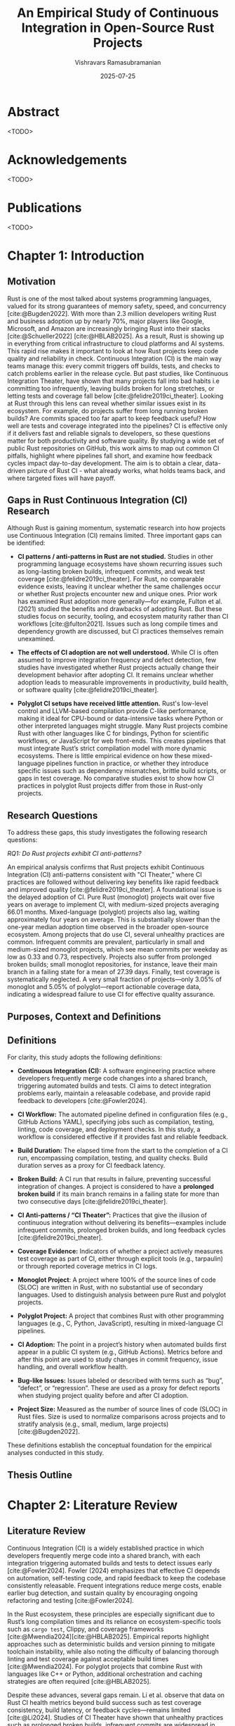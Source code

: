 #+TITLE: An Empirical Study of Continuous Integration in Open-Source Rust Projects
#+AUTHOR: Vishravars Ramasubramanian
#+DATE: 2025-07-25
#+OPTIONS: toc:nil num:t
#+CITE_EXPORT: biblatex
#+LATEX_HEADER: \usepackage[backend=biber,style=plain]{biblatex}
#+LATEX_HEADER: \addbibresource{references-rust.bib}
#+LATEX_HEADER: \usepackage{tabularx}
#+LATEX_HEADER: \usepackage[a4paper,margin=2.2cm]{geometry}
* Abstract
<TODO>

* Acknowledgements
<TODO>

* Publications
<TODO>

* Chapter 1: Introduction

** Motivation

Rust is one of the most talked about systems programming languages, valued for its strong guarantees of memory safety, speed, and concurrency [cite:@Bugden2022]. With more than 2.3 million developers writing Rust and business adoption up by nearly 70%, major players like Google, Microsoft, and Amazon are increasingly bringing Rust into their stacks [cite:@Schueller2022] [cite:@HBLAB2025]. As a result, Rust is showing up in everything from critical infrastructure to cloud platforms and AI systems. This rapid rise makes it important to look at how Rust projects keep code quality and reliability in check. Continuous Integration (CI) is the main way teams manage this: every commit triggers off builds, tests, and checks to catch problems earlier in the release cycle. But past studies, like Continuous Integration Theater, have shown that many projects fall into bad habits i.e committing too infrequently, leaving builds broken for long stretches, or letting tests and coverage fall below [cite:@felidre2019ci_theater]. Looking at Rust through this lens can reveal whether similar issues exist in its ecosystem. For example, do projects suffer from long running broken builds? Are commits spaced too far apart to keep feedback useful? How well are tests and coverage integrated into the pipelines? CI is effective only if it delivers fast and reliable signals to developers, so these questions matter for both productivity and software quality. By studying a wide set of public Rust repositories on GitHub, this work aims to map out common CI pitfalls, highlight where pipelines fall short, and examine how feedback cycles impact day-to-day development. The aim is to obtain a clear, data-driven picture of Rust CI - what already works, what holds teams back, and where targeted fixes will have payoff.

** Gaps in Rust Continuous Integration (CI) Research

Although Rust is gaining momentum, systematic research into how projects use Continuous Integration (CI) remains limited. Three important gaps can be identified:

- *CI patterns / anti-patterns in Rust are not studied.*
  Studies in other programming language ecosystems have shown recurring issues such as long-lasting broken builds, infrequent commits, and weak test coverage [cite:@felidre2019ci_theater]. For Rust, no comparable evidence exists, leaving it unclear whether the same challenges occur or whether Rust projects encounter new and unique ones. Prior work has examined Rust adoption more generally—for example, Fulton et al. (2021) studied the benefits and drawbacks of adopting Rust. But these studies focus on security, tooling, and ecosystem maturity rather than CI workflows [cite:@fulton2021]. Issues such as long compile times and dependency growth are discussed, but CI practices themselves remain unexamined.

- *The effects of CI adoption are not well understood.*
  While CI is often assumed to improve integration frequency and defect detection, few studies have investigated whether Rust projects actually change their development behavior after adopting CI. It remains unclear whether adoption leads to measurable improvements in productivity, build health, or software quality [cite:@felidre2019ci_theater].

- *Polyglot CI setups have received little attention.*
  Rust's low-level control and LLVM-based compilation provide C-like performance, making it ideal for CPU-bound or data-intensive tasks where Python or other interpreted languages might struggle. Many Rust projects combine Rust with other languages like C for bindings, Python for scientific workflows, or JavaScript for web front-ends. This creates pipelines that must integrate Rust’s strict compilation model with more dynamic ecosystems. There is little empirical evidence on how these mixed-language pipelines function in practice, or whether they introduce specific issues such as dependency mismatches, brittle build scripts, or gaps in test coverage. No comparative studies exist to show how CI practices in polyglot Rust projects differ from those in Rust-only projects.

** Research Questions

To address these gaps, this study investigates the following research questions:

/RQ1: Do Rust projects exhibit CI anti-patterns?/

An empirical analysis confirms that Rust projects exhibit Continuous Integration (CI) anti-patterns consistent with "CI Theater," where CI practices are followed without delivering key benefits like rapid feedback and improved quality [cite:@felidre2019ci_theater]. A foundational issue is the delayed adoption of CI. Pure Rust (monoglot) projects wait over five years on average to implement CI, with medium-sized projects averaging 66.01 months. Mixed-language (polyglot) projects also lag, waiting approximately four years on average. This is substantially slower than the one-year median adoption time observed in the broader open-source ecosystem. Among projects that do use CI, several unhealthy practices are common. Infrequent commits are prevalent, particularly in small and medium-sized monoglot projects, which see mean commits per weekday as low as 0.33 and 0.73, respectively. Projects also suffer from prolonged broken builds; small monoglot repositories, for instance, leave their main branch in a failing state for a mean of 27.39 days. Finally, test coverage is systematically neglected. A very small fraction of projects—only 3.05% of monoglot and 5.05% of polyglot—report actionable coverage data, indicating a widespread failure to use CI for effective quality assurance.

** Purposes, Context and Definitions

** Definitions

For clarity, this study adopts the following definitions:

- *Continuous Integration (CI):* A software engineering practice where developers frequently merge code changes into a shared branch, triggering automated builds and tests. CI aims to detect integration problems early, maintain a releasable codebase, and provide rapid feedback to developers [cite:@Fowler2024].

- *CI Workflow:* The automated pipeline defined in configuration files (e.g., GitHub Actions YAML), specifying jobs such as compilation, testing, linting, code coverage, and deployment checks. In this study, a workflow is considered effective if it provides fast and reliable feedback.

- *Build Duration:* The elapsed time from the start to the completion of a CI run, encompassing compilation, testing, and quality checks. Build duration serves as a proxy for CI feedback latency.

- *Broken Build:* A CI run that results in failure, preventing successful integration of changes. A project is considered to have a *prolonged broken build* if its main branch remains in a failing state for more than two consecutive days [cite:@felidre2019ci_theater].

- *CI Anti-patterns / “CI Theater”:* Practices that give the illusion of continuous integration without delivering its benefits—examples include infrequent commits, prolonged broken builds, and long feedback cycles [cite:@felidre2019ci_theater].

- *Coverage Evidence:* Indicators of whether a project actively measures test coverage as part of CI, either through explicit tools (e.g., tarpaulin) or through reported coverage metrics in CI logs.

- *Monoglot Project*: A project where 100% of the source lines of code (SLOC) are written in Rust, with no substantial use of secondary languages. Used to distinguish analysis between pure Rust and polyglot projects.

- *Polyglot Project:* A project that combines Rust with other programming languages (e.g., C, Python, JavaScript), resulting in mixed-language CI pipelines.

- *CI Adoption:* The point in a project’s history when automated builds first appear in a public CI system (e.g., GitHub Actions). Metrics before and after this point are used to study changes in commit frequency, issue handling, and overall workflow health.

- *Bug-like Issues:* Issues labeled or described with terms such as “bug”, “defect”, or “regression”. These are used as a proxy for defect reports when studying project quality before and after CI adoption.

- *Project Size:* Measured as the number of source lines of code (SLOC) in Rust files. Size is used to normalize comparisons across projects and to stratify analysis (e.g., small, medium, large projects) [cite:@Bugden2022].

These definitions establish the conceptual foundation for the empirical analyses conducted in this study.

** Thesis Outline

* Chapter 2: Literature Review

** Literature Review

Continuous Integration (CI) is a widely established practice in which developers frequently merge code into a shared branch, with each integration triggering automated builds and tests to detect issues early [cite:@Fowler2024]. Fowler (2024) emphasizes that effective CI depends on automation, self-testing code, and rapid feedback to keep the codebase consistently releasable. Frequent integrations reduce merge costs, enable earlier bug detection, and sustain quality by encouraging ongoing refactoring and testing [cite:@Fowler2024].

In the Rust ecosystem, these principles are especially significant due to Rust’s long compilation times and its reliance on ecosystem-specific tools such as =cargo test=, Clippy, and coverage frameworks [cite:@Mwendia2024][cite:@HBLAB2025]. Empirical reports highlight approaches such as deterministic builds and version pinning to mitigate toolchain instability, while also noting the difficulty of balancing thorough linting and test coverage against acceptable build times [cite:@Mwendia2024]. For polyglot projects that combine Rust with languages like C++ or Python, additional orchestration and caching strategies are often required [cite:@HBLAB2025].

Despite these advances, several gaps remain. Li et al. observe that data on Rust CI health metrics beyond build success such as test coverage consistency, build latency, or feedback cycles—remains limited [cite:@Li2024]. Studies of CI Theater have shown that unhealthy practices such as prolonged broken builds, infrequent commits are widespread in other ecosystems and likely affect Rust projects as well, though they have not yet been studied systematically [cite:@felidre2019ci_theater]. In addition, questions remain about how Rust specific tools (e.g., Clippy, tarpaulin) integrate with CI/CD platforms and shape workflow adoption [cite:@RustInternals2015]. Empirical understanding of CI in Rust is still emerging [cite:@Bugden2022]. There is a clear need for targeted investigation into Rust projects to document recurring CI anti-patterns and to assess how practices evolve before and after adoption.


* Chapter 3: Research Design
** Methodology of Research
*** Data Curation

GitHub provides an ideal platform for studying CI practices in Rust projects for several reasons. First, it is the primary hosting site for open-source Rust code and offers rich access to project histories, workflow definitions, and CI execution logs through standardized APIs and public libraries. Its integration with popular CI providers (such as GitHub Actions and third-party platforms) ensures that build/test events and coverage reports are both discoverable and largely consistent across projects. To investigate the CI practices of Rust projects, a dataset of open-source repositories hosted on GitHub was curated. The process began with an initial pool of approximately 8,800 repositories, identified through a keyword-based GitHub search restricted to Rust as the primary language (i.e., =lang:Rust=). To ensure active community engagement and a reasonable quality baseline, only repositories with at least 500 GitHub stars were retained. This filtering step produced a working set of 2,256 repositories for analysis.

[[./figures/colanguage_counts_majority_vs_minority.png]]

The selected repositories cover a wide range of domains, including web frameworks, databases, servers, and embedded systems. For the CI Theater analysis, each repository was cloned and source lines of code (SLOC) were measured using the =cloc= (Count Lines of Code) tool. Because many open-source repositories are polyglot in nature, additional filtering was applied to focus the analysis for RQ1 and RQ2 on primarily Rust-based projects. Specifically, the dataset was restricted to repositories where Rust accounted for 100% of total SLOC leaving us 556 projects for study. This threshold excluded 1687 polyglot projects whose CI pipelines may be strongly shaped by other ecosystems (e.g., JavaScript or Python). These 1687 excluded projects were retained separately for RQ3, which examines how the presence of other languages influences CI workflows.

The Top colanguage chart shows that in both Rust-majority and Rust-minority projects, other languages commonly co-exist with Rust. For instance, JavaScript, CSS, and TypeScript are the most frequent co-languages in Rust projects, especially when Rust is the majority language. This suggests that many Rust projects are likely related to web development, where these front-end languages are essential. The presence of languages like C, C++, and Python also points to the use of Rust in systems programming, data science, or for performance-critical components, leveraging the unique strengths of each language within a single project. 
** Data Analysis
*** Commit Frequency

#+begin_export latex
\begin{tabularx}{\linewidth}{@{}XX@{}}
\includegraphics[width=\linewidth]{figures/commit_freq.png}
\end{tabularx}
#+end_export

| Cohort   | Size   | Mean | First Quartile | Third Quartile |
|----------+--------+------+----------------+----------------|
| Monoglot | Large  | 1.61 | 0.52           | 1.20           |
| Monoglot | Medium | 0.73 | 0.29           | 0.84           |
| Monoglot | Small  | 0.33 | 0.11           | 0.30           |
| Polyglot | Large  | 6.04 | 1.55           | 6.96           |
| Polyglot | Medium | 1.41 | 0.48           | 1.59           |
| Polyglot | Small  | 0.60 | 0.15           | 0.64           |

We can see a strong correlation between project size and commit frequency for both monoglot and polyglot Rust projects. In both cohorts, larger projects tend to have a higher mean number of commits per weekday. Polyglot rust projects consistently exhibit a much higher commit frequency than their monoglot counterparts across all size categories. The median commit rate for large polyglot projects is nearly five times that of large monoglot projects (6.96 vs. 1.20). This could point to more diverse and active development teams in these multi-language environments. Polyglot projects often have a broader contributor base with diverse skill sets (e.g., front-end web developers using JavaScript and back-end systems developers using Rust) who are working on different components in parallel. This concurrent development workflow inherently leads to more frequent commits and a greater number of merges into the main branch, a key characteristic of the polyglot Rust ecosystem.

Conversely, the monoglot cohort, particularly the small and medium-sized projects, exhibits much lower commit frequencies. This aligns with the "CI Theater" anti-pattern of infrequent commits, which can lead to delayed feedback and larger, more complex merges.  A potential explanation for this low frequency is that these projects are in a maintenance or legacy phase, where major feature development is complete and the codebase is stable, leading to infrequent, targeted commits for bug fixes or minor updates.

*** Broken builds

#+begin_export latex
\begin{tabularx}{\linewidth}{@{}XX@{}}
\includegraphics[width=\linewidth]{figures/broken_build_duration.png}
\end{tabularx}
#+end_export

| Cohort | Size | Mean (days)                 | Count | Std. Dev. |
|----------+--------+-------------+-------+-----------                |
| Monoglot | Small | 27.39 | 328       | 76.58 |
| Monoglot | Medium | 10.30 | 164       | 40.29 |
| Monoglot | Large | 5.27 | 6       | 11.90 |
| Polyglot | Small | 22.97 |      530  | 72.43 |
| Polyglot | Medium | 14.77 |     788    | 60.14 |
| Polyglot | Large | 1.92 |      194  | 11.65 |

Broken build analysis across Rust projects reveals few contrasts between monoglot and polyglot cohorts, with small projects in both categories exhibiting highly skewed distributions. In monoglot small projects, the mean duration of a broken build stretch is 27.39 days, yet the median is only 0.55 days, signaling that while most projects recover quickly, a minority suffer extended downtime. These long tails visible in both mean and standard deviation suggest that CI neglect or lack of contributor activity leaves smaller monoglot repositories especially vulnerable to “CI theater” behaviors, such as unrepaired main branches and stagnation. Medium and large monoglot projects gradually reduce both mean and median broken build durations, but occasional outliers persist which keeping averages elevated. The results reinforce prior findings that healthy CI practice depends on both team engagement and automation, and imply that focused investment in CI pipeline reliability especially for small projects could reduce extended failures in the Rust ecosystem.

*** Build Duration

#+begin_export latex
\begin{tabularx}{\linewidth}{@{}XX@{}}
\includegraphics[width=\linewidth]{figures/build_duration.png}
\end{tabularx}
#+end_export

| Cohort | Category | Mean | 1st Quartile | 3rd Quartile |
|-----------+----------+--------+--------------+--------------|
| Monoglot | Small | 5.58 | 1.58 | 6.12 |
| Monoglot | Medium | 7.28 | 2.35 | 8.64 |
| Monoglot | Large | 8.62 | 4.89 | 10.73 |
| Polyglot | Small | 5.44 | 1.40 | 7.09 |
| Polyglot | Medium | 8.32 | 2.59 | 10.15 |
| Polyglot | Large | 11.23 | 4.18 | 14.69 |

Average build durations reveal scaling effects in both monoglot and polyglot Rust projects. We can notice key differences as project size increases. For small projects, both cohorts report similar mean build times (around 5.5 minutes), with polyglot projects just below monoglot. This gap widens with size. Medium and large polyglot projects face notably longer average and third quartile build durations (mean 8.3 vs. 7.3 minutes for medium, 11.2 vs. 8.6 minutes for large), and their longest builds reach farther into double digits.

Boxplot visualizations confirm this trend, showing that most builds cluster under 10 minutes but a minority of large polyglot projects experience runs over 15 minutes. These sustained build durations likely reflect CI complexity and multi-language orchestration in polyglot projects, where additional linting, cross-language compilation, and integration tasks may stretch runtime. In contrast, monoglot Rust projects maintain steadier scaling, with fewer extreme outliers. These results suggest that while small projects benefit equally regardless of language mix, build times for large and medium polyglot projects may be a key target for CI optimization potentially through caching, parallelization, and focused workflow engineering.

*** Test coverage

#+begin_export latex
\begin{tabularx}{\linewidth}{@{}XX@{}}
\includegraphics[width=\linewidth]{figures/test_coverage.png} &
\includegraphics[width=\linewidth]{figures/ci_test_adoption.png} &
\end{tabularx}
#+end_export

| Cohort   | Mean   | 1st Quartile | 3rd Quartile |
|----------+--------+--------------+--------------+
| Monoglot | 87.79  | 76.50        | 100.00       |
| Polyglot | 78.12  | 69.80        | 96.44        |

Test coverage in Rust projects shows clear differences between monoglot and polyglot repositories. Monoglot projects tend to have higher and more consistent coverage, with a mean of 87.8% and a third quartile of 100%, indicating strong testing practices. Polyglot projects, while capable of high coverage (third quartile 96.4%), show greater variability and a lower mean (78.1%), likely due to the complexity of multi-language CI setups. CI test adoption is widespread: 462 monoglot and 1093 polyglot projects have CI tests. However, meaningful coverage is rare overall. Only 3.05% of monoglot and 5.05% of polyglot projects have coverage configured and report non-zero samples. That leaves 540 monoglot and 1334 polyglot projects without actionable coverage data. While many Rust projects adopt CI testing, most do not track coverage effectively highlighting a gap in tooling, enforcement, or prioritization.

*** Time to first CI

#+begin_export latex
\begin{tabularx}{\linewidth}{@{}XX@{}}
\includegraphics[width=\linewidth]{figures/time_to_ci.png}
\end{tabularx}
#+end_export

| Cohort    | Size   | Mean     | Q1    | Q3    |
|-----------+--------+----------+-------+-------|
| Monoglot  | Small  | 63.64    | 39.00 | 87.00 |
| Monoglot  | Medium | 66.01    | 39.75 | 94.25 |
| Monoglot  | Large  | 56.67    | 46.75 | 67.25 |
| Polyglot  | Small  | 49.05    | 23.00 | 71.00 |
| Polyglot  | Medium | 49.82    | 22.50 | 70.50 |
| Polyglot  | Large  | 47.63    | 24.00 | 69.00 |

Rust projects exhibit notably slow adoption of continuous integration (CI) compared to industry standards in other open-source ecosystems. For monoglot (pure Rust) projects, the average lag before first CI setup is especially long—over 5 years for most size categories, and more than 7 years for many medium-sized projects. This means many pure Rust repositories delay implementing automated builds and tests for several years, suggesting that CI is often deprioritized within much of the Rust ecosystem.

By contrast, a study by [cite:@Hilton2016] found that in general open-source projects, the median time to adopt CI is about one year after project inception. Polyglot projects in the Rust ecosystem adopt CI somewhat faster and with less variation (around 4 years on average), but still lag behind industry best practices where CI is operationalized within months. This persistence of delayed adoption underlines the need for Rust projects to prioritize earlier CI setup to improve project health and reliability.

*** Defects before and after CI

#+begin_export latex
\begin{tabularx}{\linewidth}{@{}XX@{}}
\includegraphics[width=\linewidth]{figures/bugs_before_after_ci_by_cohort.png}
\end{tabularx}
#+end_export

| Cohort   | Bug Type            | Mean   | Q1   | Q3     |
|----------+---------------------+--------+------+--------|
| Monoglot | Bug Issues Before CI| 68.21  | 15.5 | 81.00  |
| Monoglot | Bug Issues After CI | 12.23  |  1.0 | 14.00  |
| Polyglot | Bug Issues Before CI|170.60  | 18.0 |163.00  |
| Polyglot | Bug Issues After CI | 72.99  |  4.0 | 48.25  |

The statistics for bug issues before and after CI adoption show a substantial reduction in reported bugs for both monoglot and polyglot Rust projects following the introduction of continuous integration. For monoglot projects, the average number of bug issues drops from 68.2 before CI to just 12.2 after CI, with the first quartile declining from 15.5 to 1.0 and the third quartile dropping from 81.0 to 14.0. This pattern indicates that most pure Rust projects experience fewer bug reports after integrating CI, and the effect is consistent across both the lower and upper ends of the distribution.

Polyglot projects, which generally report more bugs due to their larger size or complexity, also see a clear decrease. The mean bug issues fall from 170.6 prior to CI to 73.0 following CI adoption. The reduction in the first quartile (18.0 to 4.0) and the third quartile (163.0 to 48.3) highlights that this improvement holds across a wide range of project profiles, though the typical polyglot project still has more bug issues than its monoglot counterpart in both periods. These trends strongly suggest that adopting CI workflows correlates with improved defect management and possibly better software quality in open-source Rust projects.

** Instruments
The empirical investigation was conducted using a custom-developed software toolchain designed to systematically collect, process, and analyze data from a large corpus of open-source Rust repositories. The overall approach follows three primary stages: data curation, metric extraction, and quantitative analysis.

First, a *data curation pipeline* was established to build a high-quality dataset. This involved querying the GitHub API to identify an initial set of active Rust projects, followed by an automated filtering process to exclude repositories that appeared to be demos, tutorials, or boilerplate templates. Each remaining repository was then cloned and its source code was analyzed to determine its language composition. This allowed for the classification of projects into two distinct cohorts: *monoglot* (exclusively Rust) and *polyglot* (Rust combined with other languages), which formed the basis for comparative analysis.

Second, a series of *metric extraction instruments* were deployed to gather empirical data on CI practices for each project. These tools interacted with both the GitHub API and local Git repositories to measure key indicators of CI health. The metrics collected fall into following categories:
- *Workflow Activity:* Commit frequency and recency, and the time from project creation to first CI adoption.
- *Build Health:* Average and maximum build durations, and the frequency and length of prolonged broken build periods.
- *Code Quality:* Evidence of test execution and code coverage reporting, and the rate of bug-like issues reported before and after CI adoption.

Finally, an *analysis and visualization program* processed the collected data to answer the research questions. This component generated statistics, comparative boxplots, and histograms to identify trends and anti-patterns. This stage also involved merging metric data with project size information to create stratified analyses (e.g., build duration by project size). Together, this toolchain provided a reproducible, end-to-end pipeline for transforming raw repository data into the empirical findings as part of the study.

** Procedure and Timeline

- *Weeks 1: Literature Review and Tooling Setup*
  - Conducted a review of existing literature on CI practices.
  - Developed and tested the initial data collection and filtering scripts.

- *Weeks 2–5: Data Curation and Cohort Definition*
  - Identified and filtered the initial set of Rust repositories.
  - Cloned repositories and performed language composition analysis to define monoglot and polyglot cohorts.

- *Weeks 6–7: Data Analysis and Visualization*
  - Processed the collected data to generate summary statistics.
  - Created comparative plots and ran statistical tests.
  - Interpreted the results to identify key findings for each research question.
  - TODO

** Ethics
** Limitations

* Chapter 4: Results
** 4.1 Research Question 1
** 4.2 Research Question 2
* Chapter 5: Discussion
** 5.1 Overview
** 5.2 Interpretation
** 5.3 Strengths and Limitations

* Chapter 6: Conclusions
** 6.1 Summary
** 6.2 Original Contributions
** 6.3 Recommendations
** 6.4 Future Work

* Chapter 7: References
#+LATEX: \printbibliography[heading=none]
* Appendices
** Appendix A: Ethics Approval
